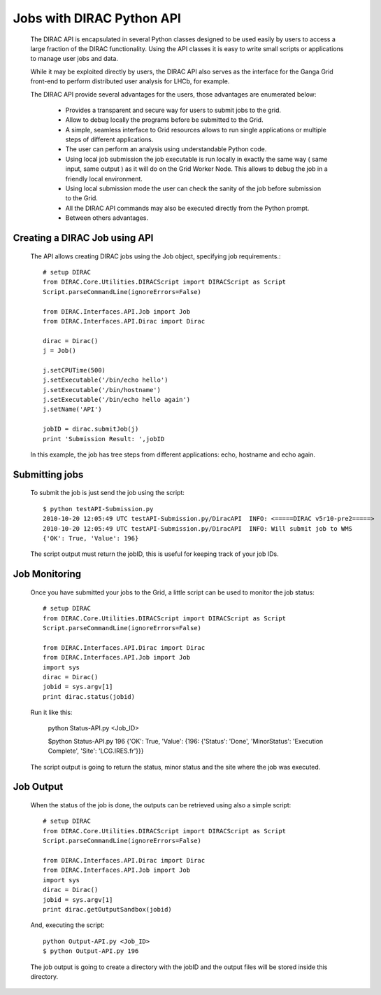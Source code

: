 .. _user_jobs_api:

==========================
Jobs with DIRAC Python API
==========================

  The DIRAC API is encapsulated in several Python classes designed to be used easily by users to access a large fraction of the DIRAC functionality. Using the API classes it is easy to write small scripts or applications to manage user jobs and data.

  While it may be exploited directly by users, the DIRAC API also serves as the interface for the Ganga Grid front-end to perform distributed user analysis for LHCb, for example.

  The DIRAC API provide several advantages for the users, those advantages are enumerated below:

    - Provides a transparent and secure way for users to submit jobs to the grid.
    - Allow to debug locally the programs before be submitted to the Grid.
    - A simple, seamless interface to Grid resources allows to run single applications or multiple steps of different applications.
    - The user can perform an analysis using understandable Python code. 
    - Using local job submission the job executable is run locally in exactly the same way ( same input, same output ) as it will do on the Grid Worker Node. This allows to debug the job in a friendly local environment.
    - Using local submission mode the user can check the sanity of the job before submission to the Grid.
    - All the DIRAC API commands may also be executed directly from the Python prompt.
    - Between others advantages.
    
Creating a DIRAC Job using API
==============================

  The API allows creating DIRAC jobs using the Job object, specifying job requirements.::
    
    # setup DIRAC
    from DIRAC.Core.Utilities.DIRACScript import DIRACScript as Script
    Script.parseCommandLine(ignoreErrors=False) 
  
    from DIRAC.Interfaces.API.Job import Job
    from DIRAC.Interfaces.API.Dirac import Dirac
    
    dirac = Dirac()
    j = Job() 
    
    j.setCPUTime(500)
    j.setExecutable('/bin/echo hello')
    j.setExecutable('/bin/hostname')
    j.setExecutable('/bin/echo hello again')
    j.setName('API')
    
    jobID = dirac.submitJob(j)
    print 'Submission Result: ',jobID
    
  In this example, the job has tree steps from different applications: echo, hostname and echo again.

Submitting jobs
===============
  
  To submit the job is just send the job using the script::
  
    $ python testAPI-Submission.py
    2010-10-20 12:05:49 UTC testAPI-Submission.py/DiracAPI  INFO: <=====DIRAC v5r10-pre2=====>
    2010-10-20 12:05:49 UTC testAPI-Submission.py/DiracAPI  INFO: Will submit job to WMS
    {'OK': True, 'Value': 196}

  The script output must return the jobID, this is useful for keeping track of your job IDs.

Job Monitoring
==============

  Once you have submitted your jobs to the Grid, a little script can be used to monitor the job status::
  
    # setup DIRAC
    from DIRAC.Core.Utilities.DIRACScript import DIRACScript as Script
    Script.parseCommandLine(ignoreErrors=False) 

    from DIRAC.Interfaces.API.Dirac import Dirac
    from DIRAC.Interfaces.API.Job import Job
    import sys
    dirac = Dirac()
    jobid = sys.argv[1]
    print dirac.status(jobid)

  Run it like this:

    python Status-API.py <Job_ID>

    $python Status-API.py 196
    {'OK': True, 'Value': {196: {'Status': 'Done', 'MinorStatus': 'Execution Complete', 'Site': 'LCG.IRES.fr'}}}

  The script output is going to return the status, minor status and the site where the job was executed.

Job Output
==========

  When the status of the job is done, the outputs can be retrieved using also a simple script::
  
    # setup DIRAC
    from DIRAC.Core.Utilities.DIRACScript import DIRACScript as Script
    Script.parseCommandLine(ignoreErrors=False) 
   
    from DIRAC.Interfaces.API.Dirac import Dirac
    from DIRAC.Interfaces.API.Job import Job
    import sys
    dirac = Dirac()
    jobid = sys.argv[1]
    print dirac.getOutputSandbox(jobid)

  And, executing the script::

    python Output-API.py <Job_ID>
    $ python Output-API.py 196

  The job output is going to create a directory with the jobID and the output files will be stored inside this directory.
